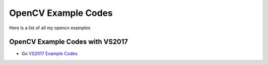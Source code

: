 ###################
OpenCV Example Codes
###################

Here is a list of all my opencv examples

-----------------
OpenCV Example Codes with VS2017
-----------------

* Go `VS2017 Example Codes <https://github.com/FaruNuriSonmez/OpenCV-Examples/tree/master/VS-Examples>`_

